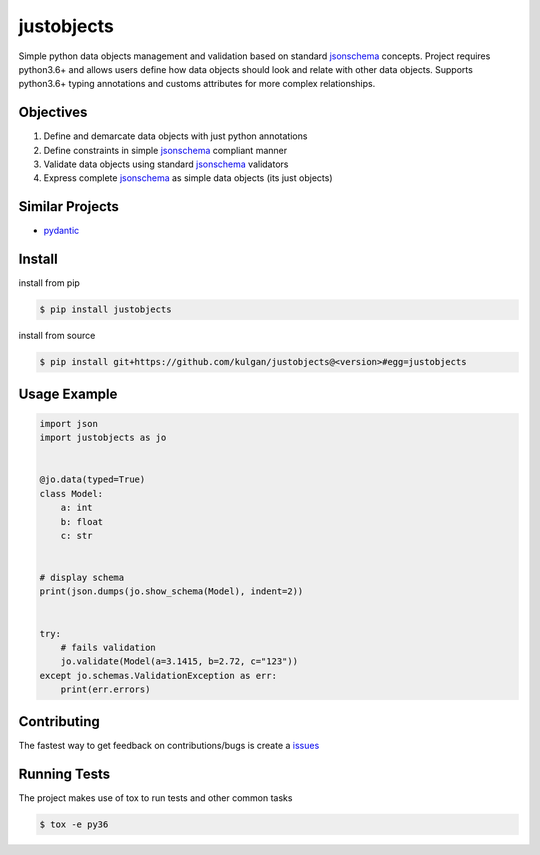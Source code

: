 justobjects
===========
|Pypi version| |Python versions| |ci| |Documentation Status|

Simple python data objects management and validation based on standard jsonschema_ concepts. Project
requires python3.6+ and allows users define how data objects should look and relate with other data objects.
Supports python3.6+ typing annotations and customs attributes for more complex relationships.

Objectives
----------
1. Define and demarcate data objects with just python annotations
2. Define constraints in simple jsonschema_ compliant manner
3. Validate data objects using standard jsonschema_ validators
4. Express complete jsonschema_ as simple data objects (its just objects)

Similar Projects
----------------
* pydantic_

Install
-------
install from pip

.. code-block:: bash

    $ pip install justobjects

install from source

.. code-block:: bash

    $ pip install git+https://github.com/kulgan/justobjects@<version>#egg=justobjects

Usage Example
-------------
.. code-block:: python

    import json
    import justobjects as jo


    @jo.data(typed=True)
    class Model:
        a: int
        b: float
        c: str


    # display schema
    print(json.dumps(jo.show_schema(Model), indent=2))


    try:
        # fails validation
        jo.validate(Model(a=3.1415, b=2.72, c="123"))
    except jo.schemas.ValidationException as err:
        print(err.errors)


Contributing
------------
The fastest way to get feedback on contributions/bugs is create a issues_

Running Tests
-------------
The project makes use of tox to run tests and other common tasks

.. code-block:: bash

   $ tox -e py36




.. _pydantic: https://pydantic-docs.helpmanual.io
.. _jsonschema: https://json-schema.org
.. _issues: https://github.com/kulgan/justobjects/issues

.. |PyPI version| image:: https://img.shields.io/pypi/v/justobjects.svg
   :target: https://pypi.python.org/pypi/justobjects
   :alt: PyPi version

.. |ci| image:: https://github.com/kulgan/justobjects/workflows/justobjects/badge.svg
   :target: https://github.com/kulgan/justobjects/actions
   :alt: CI status

.. |Python versions| image:: https://img.shields.io/pypi/pyversions/justobjects.svg
   :target: https://pypi.org/project/justobjects
   :alt: PyPi versions

.. |Documentation status| image:: https://readthedocs.org/projects/justobjects/badge/?version=latest
   :target: https://justobjects.readthedocs.io/en/latest/?badge=latest
   :alt: Documentation Status
